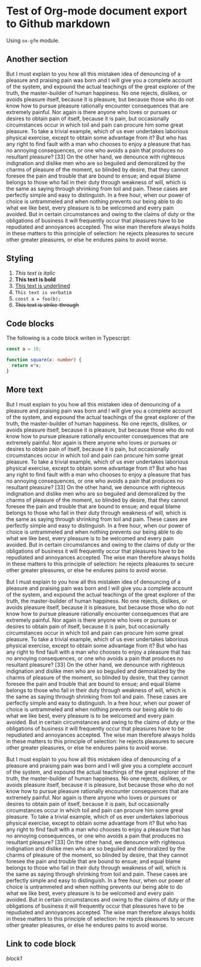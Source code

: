 * Test of Org-mode document export to Github markdown
#+AUTHOR: Dmytro Bevzenko
#+EXPORT_EXCLUDE_TAGS: noexport
Using =ox-gfm= module.
** No export section                                               :noexport:
This section should not be exported.
** Another section
But I must explain to you how all this mistaken idea of denouncing of a pleasure and praising pain was born and I will
give you a complete account of the system, and expound the actual teachings of the great explorer of the truth, the
master-builder of human happiness. No one rejects, dislikes, or avoids pleasure itself, because it is pleasure, but
because those who do not know how to pursue pleasure rationally encounter consequences that are extremely painful. Nor
again is there anyone who loves or pursues or desires to obtain pain of itself, because it is pain, but occasionally
circumstances occur in which toil and pain can procure him some great pleasure. To take a trivial example, which of us
ever undertakes laborious physical exercise, except to obtain some advantage from it? But who has any right to find
fault with a man who chooses to enjoy a pleasure that has no annoying consequences, or one who avoids a pain that
produces no resultant pleasure? [33] On the other hand, we denounce with righteous indignation and dislike men who are
so beguiled and demoralized by the charms of pleasure of the moment, so blinded by desire, that they cannot foresee the
pain and trouble that are bound to ensue; and equal blame belongs to those who fail in their duty through weakness of
will, which is the same as saying through shrinking from toil and pain. These cases are perfectly simple and easy to
distinguish. In a free hour, when our power of choice is untrammeled and when nothing prevents our being able to do what
we like best, every pleasure is to be welcomed and every pain avoided. But in certain circumstances and owing to the
claims of duty or the obligations of business it will frequently occur that pleasures have to be repudiated and
annoyances accepted. The wise man therefore always holds in these matters to this principle of selection: he rejects
pleasures to secure other greater pleasures, or else he endures pains to avoid worse.
** Styling
1. /This text is italic/
2. *This text is bold*
3. _This text is underlined_
4. =This text is verbatim=
5. ~const a = foo(b);~
6. +This text is strike-through+
** Code blocks
The following is a code block writen in Typescript:
#+name: block1
#+begin_src typescript
const a = 10;

function square(x: number) {
  return x*x;
}
#+end_src
** More text 
But I must explain to you how all this mistaken idea of denouncing of a pleasure and praising pain was born and I will
give you a complete account of the system, and expound the actual teachings of the great explorer of the truth, the
master-builder of human happiness. No one rejects, dislikes, or avoids pleasure itself, because it is pleasure, but
because those who do not know how to pursue pleasure rationally encounter consequences that are extremely painful. Nor
again is there anyone who loves or pursues or desires to obtain pain of itself, because it is pain, but occasionally
circumstances occur in which toil and pain can procure him some great pleasure. To take a trivial example, which of us
ever undertakes laborious physical exercise, except to obtain some advantage from it? But who has any right to find
fault with a man who chooses to enjoy a pleasure that has no annoying consequences, or one who avoids a pain that
produces no resultant pleasure? [33] On the other hand, we denounce with righteous indignation and dislike men who are
so beguiled and demoralized by the charms of pleasure of the moment, so blinded by desire, that they cannot foresee the
pain and trouble that are bound to ensue; and equal blame belongs to those who fail in their duty through weakness of
will, which is the same as saying through shrinking from toil and pain. These cases are perfectly simple and easy to
distinguish. In a free hour, when our power of choice is untrammeled and when nothing prevents our being able to do what
we like best, every pleasure is to be welcomed and every pain avoided. But in certain circumstances and owing to the
claims of duty or the obligations of business it will frequently occur that pleasures have to be repudiated and
annoyances accepted. The wise man therefore always holds in these matters to this principle of selection: he rejects
pleasures to secure other greater pleasures, or else he endures pains to avoid worse.

But I must explain to you how all this mistaken idea of denouncing of a pleasure and praising pain was born and I will
give you a complete account of the system, and expound the actual teachings of the great explorer of the truth, the
master-builder of human happiness. No one rejects, dislikes, or avoids pleasure itself, because it is pleasure, but
because those who do not know how to pursue pleasure rationally encounter consequences that are extremely painful. Nor
again is there anyone who loves or pursues or desires to obtain pain of itself, because it is pain, but occasionally
circumstances occur in which toil and pain can procure him some great pleasure. To take a trivial example, which of us
ever undertakes laborious physical exercise, except to obtain some advantage from it? But who has any right to find
fault with a man who chooses to enjoy a pleasure that has no annoying consequences, or one who avoids a pain that
produces no resultant pleasure? [33] On the other hand, we denounce with righteous indignation and dislike men who are
so beguiled and demoralized by the charms of pleasure of the moment, so blinded by desire, that they cannot foresee the
pain and trouble that are bound to ensue; and equal blame belongs to those who fail in their duty through weakness of
will, which is the same as saying through shrinking from toil and pain. These cases are perfectly simple and easy to
distinguish. In a free hour, when our power of choice is untrammeled and when nothing prevents our being able to do what
we like best, every pleasure is to be welcomed and every pain avoided. But in certain circumstances and owing to the
claims of duty or the obligations of business it will frequently occur that pleasures have to be repudiated and
annoyances accepted. The wise man therefore always holds in these matters to this principle of selection: he rejects
pleasures to secure other greater pleasures, or else he endures pains to avoid worse.

But I must explain to you how all this mistaken idea of denouncing of a pleasure and praising pain was born and I will
give you a complete account of the system, and expound the actual teachings of the great explorer of the truth, the
master-builder of human happiness. No one rejects, dislikes, or avoids pleasure itself, because it is pleasure, but
because those who do not know how to pursue pleasure rationally encounter consequences that are extremely painful. Nor
again is there anyone who loves or pursues or desires to obtain pain of itself, because it is pain, but occasionally
circumstances occur in which toil and pain can procure him some great pleasure. To take a trivial example, which of us
ever undertakes laborious physical exercise, except to obtain some advantage from it? But who has any right to find
fault with a man who chooses to enjoy a pleasure that has no annoying consequences, or one who avoids a pain that
produces no resultant pleasure? [33] On the other hand, we denounce with righteous indignation and dislike men who are
so beguiled and demoralized by the charms of pleasure of the moment, so blinded by desire, that they cannot foresee the
pain and trouble that are bound to ensue; and equal blame belongs to those who fail in their duty through weakness of
will, which is the same as saying through shrinking from toil and pain. These cases are perfectly simple and easy to
distinguish. In a free hour, when our power of choice is untrammeled and when nothing prevents our being able to do what
we like best, every pleasure is to be welcomed and every pain avoided. But in certain circumstances and owing to the
claims of duty or the obligations of business it will frequently occur that pleasures have to be repudiated and
annoyances accepted. The wise man therefore always holds in these matters to this principle of selection: he rejects
pleasures to secure other greater pleasures, or else he endures pains to avoid worse.
** Link to code block
[[block1]]

